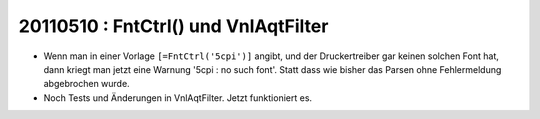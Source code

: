 20110510 : FntCtrl() und VnlAqtFilter
=====================================

- Wenn man in einer Vorlage ``[=FntCtrl('5cpi')]`` angibt, 
  und der Druckertreiber gar keinen solchen Font hat, 
  dann kriegt man jetzt eine Warnung '5cpi : no such font'.
  Statt dass wie bisher das Parsen ohne Fehlermeldung 
  abgebrochen wurde.
  
- Noch Tests und Änderungen in VnlAqtFilter.
  Jetzt funktioniert es.

  